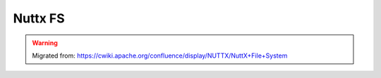 ========
Nuttx FS
========

.. warning:: 
    Migrated from: 
    https://cwiki.apache.org/confluence/display/NUTTX/NuttX+File+System

.. image:: nuttxfs/nuttxfs_page_0.png
.. image:: nuttxfs/nuttxfs_page_1.png
.. image:: nuttxfs/nuttxfs_page_2.png